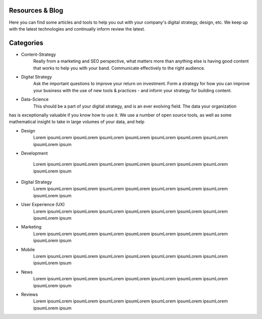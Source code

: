 .. image:: /static/img/oakland_lakemerrit_1.jpg
   :class: leading_image



.. class:: summary

Resources & Blog
================

Here you can find some articles and tools to help you out with your company's digital strategy,
design, etc.  We keep up with the latest technologies and continually inform review the latest.



.. class:: title-center

Categories
==========

.. class:: two-column, toc

- Content-Strategy
    Really from a marketing and SEO perspective, what matters more than anything else is having good content that works to help you with your band.  Communicate effectively 
    to the right audience.

- Digital Strategy
    Ask the important questions to improve your return on investment.  Form a strategy for how you can improve your business with the use of new tools & practices - and inform your strategy for building content.
    
- Data-Science
    This should be a part of your digital strategy, and is an ever evolving field.  The data your organization
has is exceptionally valuable if you know how to use it.  We use a number of open source tools, as well as
some mathematical insight to take in large volumes of your data, and help
    
- Design
    Lorem ipsumLorem ipsumLorem ipsumLorem ipsumLorem ipsumLorem ipsumLorem ipsumLorem ipsumLorem ipsum
- Development

    Lorem ipsumLorem ipsumLorem ipsumLorem ipsumLorem ipsumLorem ipsumLorem ipsumLorem ipsumLorem ipsum

- Digital Strategy
    Lorem ipsumLorem ipsumLorem ipsumLorem ipsumLorem ipsumLorem ipsumLorem ipsumLorem ipsumLorem ipsum

- User Experience (UX)
    Lorem ipsumLorem ipsumLorem ipsumLorem ipsumLorem ipsumLorem ipsumLorem ipsumLorem ipsumLorem ipsum

- Marketing
    Lorem ipsumLorem ipsumLorem ipsumLorem ipsumLorem ipsumLorem ipsumLorem ipsumLorem ipsumLorem ipsum

- Mobile
    Lorem ipsumLorem ipsumLorem ipsumLorem ipsumLorem ipsumLorem ipsumLorem ipsumLorem ipsumLorem ipsum

- News
    Lorem ipsumLorem ipsumLorem ipsumLorem ipsumLorem ipsumLorem ipsumLorem ipsumLorem ipsumLorem ipsum

- Reviews
    Lorem ipsumLorem ipsumLorem ipsumLorem ipsumLorem ipsumLorem ipsumLorem ipsumLorem ipsumLorem ipsum
